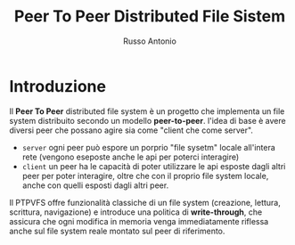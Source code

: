 #+title: Peer To Peer Distributed File Sistem
#+author: Russo Antonio

* Introduzione
Il *Peer To Peer* distributed file system è un progetto che implementa un file system distribuito secondo un modello *peer-to-peer*.
l'idea di base è avere diversi peer che possano agire sia come "client che come server".
- ~server~
  ogni peer può espore un porprio "file sysetm" locale all'intera rete (vengono eseposte anche le api per poterci interagire)
- ~client~
  un peer ha le capacità di poter utilizzare le api esposte dagli altri peer per poter interagire, oltre che con il proprio file system locale, anche con quelli esposti dagli altri peer.
Il PTPVFS offre funzionalità classiche di un file system (creazione, lettura, scrittura, navigazione) e introduce una politica di *write-through*, che assicura che ogni modifica in memoria venga immediatamente riflessa anche sul file system reale montato sul peer di riferimento.

